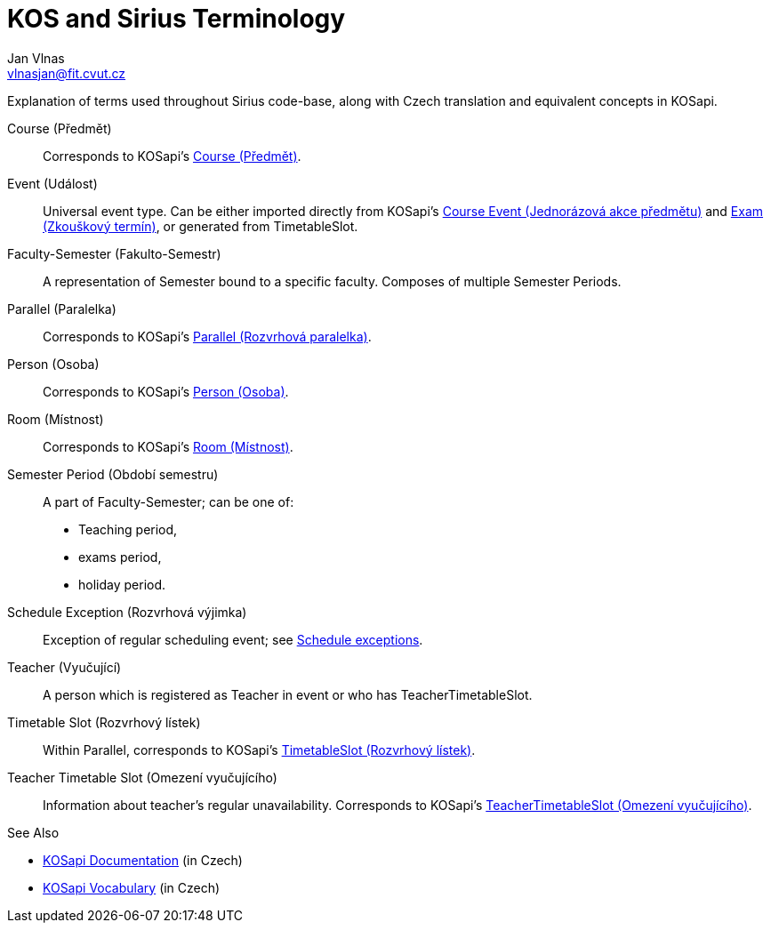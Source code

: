 = KOS and Sirius Terminology
Jan Vlnas <vlnasjan@fit.cvut.cz>

:kosapi: https://kosapi.fit.cvut.cz/projects/kosapi/wiki/
:kCourse: link:{kosapi}Course[Course (Předmět)]
:kCourseEvent: link:{kosapi}CourseEvent[Course Event (Jednorázová akce předmětu)]
:kCoursein: link:{kosapi}Coursin[Coursin (Instance předmětu)]
:kExam: link:{kosapi}Exam[Exam (Zkouškový termín)]
:kParallel: link:{kosapi}Parallel[Parallel (Rozvrhová paralelka)]
:kPerson: link:{kosapi}Person[Person (Osoba)]
:kRoom: link:{kosapi}Room[Room (Místnost)]
:kTeacher: link:{kosapi}Teacher[Teacher (Vyučující)]
:kTimetableSlot: link:{kosapi}Parallel#TimetableSlot[TimetableSlot (Rozvrhový lístek)]
:kTeacherTimetableSlot: link:{kosapi}Teachers#GET-teachersusernameOrIdtimetable[TeacherTimetableSlot (Omezení vyučujícího)]

Explanation of terms used throughout Sirius code-base, along with Czech translation and equivalent concepts in KOSapi.

Course (Předmět)::
  Corresponds to KOSapi’s {kCourse}.

Event (Událost)::
  Universal event type.
  Can be either imported directly from KOSapi’s {kCourseEvent} and {kExam}, or generated from TimetableSlot.

Faculty-Semester (Fakulto-Semestr)::
  A representation of Semester bound to a specific faculty.
  Composes of multiple Semester Periods.

Parallel (Paralelka)::
  Corresponds to KOSapi’s {kParallel}.

Person (Osoba)::
  Corresponds to KOSapi’s {kPerson}.

Room (Místnost)::
  Corresponds to KOSapi’s {kRoom}.

Semester Period (Období semestru)::
  A part of Faculty-Semester; can be one of:
+
* Teaching period,
* exams period,
* holiday period.

Schedule Exception (Rozvrhová výjimka)::
  Exception of regular scheduling event; see link:schedule-exceptions.adoc[Schedule exceptions].

Teacher (Vyučující)::
  A person which is registered as Teacher in event or who has TeacherTimetableSlot.

Timetable Slot (Rozvrhový lístek)::
  Within Parallel, corresponds to KOSapi’s {kTimetableSlot}.

Teacher Timetable Slot (Omezení vyučujícího)::
  Information about teacher’s regular unavailability.
  Corresponds to KOSapi’s {kTeacherTimetableSlot}.

.See Also
* https://kosapi.fit.cvut.cz/projects/kosapi/wiki/Contents[KOSapi Documentation] (in Czech)
* https://kosapi.fit.cvut.cz/projects/kosapi/wiki/Vocabulary[KOSapi Vocabulary] (in Czech)
